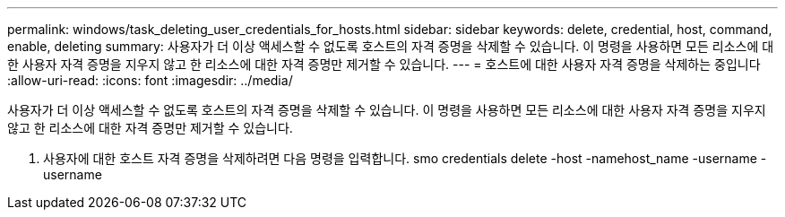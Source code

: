 ---
permalink: windows/task_deleting_user_credentials_for_hosts.html 
sidebar: sidebar 
keywords: delete, credential, host, command, enable, deleting 
summary: 사용자가 더 이상 액세스할 수 없도록 호스트의 자격 증명을 삭제할 수 있습니다. 이 명령을 사용하면 모든 리소스에 대한 사용자 자격 증명을 지우지 않고 한 리소스에 대한 자격 증명만 제거할 수 있습니다. 
---
= 호스트에 대한 사용자 자격 증명을 삭제하는 중입니다
:allow-uri-read: 
:icons: font
:imagesdir: ../media/


[role="lead"]
사용자가 더 이상 액세스할 수 없도록 호스트의 자격 증명을 삭제할 수 있습니다. 이 명령을 사용하면 모든 리소스에 대한 사용자 자격 증명을 지우지 않고 한 리소스에 대한 자격 증명만 제거할 수 있습니다.

. 사용자에 대한 호스트 자격 증명을 삭제하려면 다음 명령을 입력합니다. smo credentials delete -host -namehost_name -username -username


